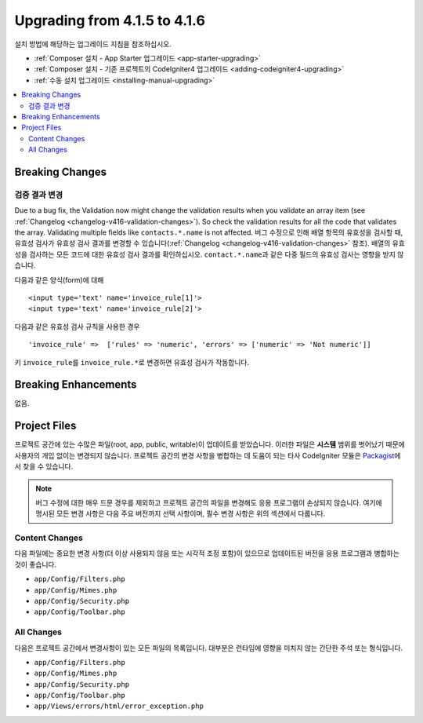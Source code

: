 #############################
Upgrading from 4.1.5 to 4.1.6
#############################

설치 방법에 해당하는 업그레이드 지침을 참조하십시오.

- :ref:`Composer 설치 - App Starter 업그레이드 <app-starter-upgrading>`
- :ref:`Composer 설치 - 기존 프로젝트의 CodeIgniter4 업그레이드 <adding-codeigniter4-upgrading>`
- :ref:`수동 설치 업그레이드 <installing-manual-upgrading>`

.. contents::
    :local:
    :depth: 2

Breaking Changes
****************

검증 결과 변경
=========================

Due to a bug fix, the Validation now might change the validation results when you validate an array item (see :ref:`Changelog <changelog-v416-validation-changes>`). So check the validation results for all the code that validates the array. Validating multiple fields like ``contacts.*.name`` is not affected.
버그 수정으로 인해 배열 항목의 유효성을 검사할 때, 유효성 검사가 유효성 검사 결과를 변경할 수 있습니다(:ref:`Changelog <changelog-v416-validation-changes>` 참조). 
배열의 유효성을 검사하는 모든 코드에 대한 유효성 검사 결과를 확인하십시오. 
``contact.*.name``\ 과 같은 다중 필드의 유효성 검사는 영향을 받지 않습니다.

다음과 같은 양식(form)에 대해

::

    <input type='text' name='invoice_rule[1]'>
    <input type='text' name='invoice_rule[2]'>

다음과 같은 유효성 검사 규칙을 사용한 경우

::

    'invoice_rule' =>  ['rules' => 'numeric', 'errors' => ['numeric' => 'Not numeric']]

키 ``invoice_rule``\ 를 ``invoice_rule.*``\ 로 변경하면 유효성 검사가 작동합니다.

Breaking Enhancements
*********************

없음.

Project Files
*************

프로젝트 공간에 있는 수많은 파일(root, app, public, writable)이 업데이트를 받았습니다.
이러한 파일은 **시스템** 범위를 벗어났기 때문에 사용자의 개입 없이는 변경되지 않습니다.
프로젝트 공간의 변경 사항을 병합하는 데 도움이 되는 타사 CodeIgniter 모듈은 `Packagist <https://packagist.org/explore/?query=codeigniter4%20updates>`_\ 에서 찾을 수 있습니다.

.. note:: 버그 수정에 대한 매우 드문 경우를 제외하고 프로젝트 공간의 파일을 변경해도 응용 프로그램이 손상되지 않습니다.
    여기에 명시된 모든 변경 사항은 다음 주요 버전까지 선택 사항이며, 필수 변경 사항은 위의 섹션에서 다룹니다.

Content Changes
===============

다음 파일에는 중요한 변경 사항(더 이상 사용되지 않음 또는 시각적 조정 포함)이 있으므로 업데이트된 버전을 응용 프로그램과 병합하는 것이 좋습니다.

* ``app/Config/Filters.php``
* ``app/Config/Mimes.php``
* ``app/Config/Security.php``
* ``app/Config/Toolbar.php``

All Changes
===========

다음은 프로젝트 공간에서 변경사항이 있는 모든 파일의 목록입니다. 대부분은 런타임에 영향을 미치지 않는 간단한 주석 또는 형식입니다.

* ``app/Config/Filters.php``
* ``app/Config/Mimes.php``
* ``app/Config/Security.php``
* ``app/Config/Toolbar.php``
* ``app/Views/errors/html/error_exception.php``
